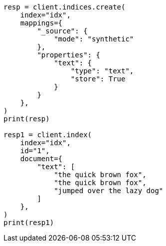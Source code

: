 // This file is autogenerated, DO NOT EDIT
// mapping/types/text.asciidoc:233

[source, python]
----
resp = client.indices.create(
    index="idx",
    mappings={
        "_source": {
            "mode": "synthetic"
        },
        "properties": {
            "text": {
                "type": "text",
                "store": True
            }
        }
    },
)
print(resp)

resp1 = client.index(
    index="idx",
    id="1",
    document={
        "text": [
            "the quick brown fox",
            "the quick brown fox",
            "jumped over the lazy dog"
        ]
    },
)
print(resp1)
----
